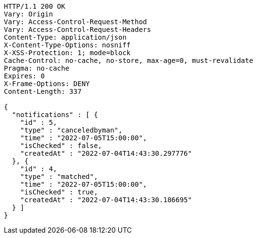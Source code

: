 [source,http,options="nowrap"]
----
HTTP/1.1 200 OK
Vary: Origin
Vary: Access-Control-Request-Method
Vary: Access-Control-Request-Headers
Content-Type: application/json
X-Content-Type-Options: nosniff
X-XSS-Protection: 1; mode=block
Cache-Control: no-cache, no-store, max-age=0, must-revalidate
Pragma: no-cache
Expires: 0
X-Frame-Options: DENY
Content-Length: 337

{
  "notifications" : [ {
    "id" : 5,
    "type" : "canceledbyman",
    "time" : "2022-07-05T15:00:00",
    "isChecked" : false,
    "createdAt" : "2022-07-04T14:43:30.297776"
  }, {
    "id" : 4,
    "type" : "matched",
    "time" : "2022-07-05T15:00:00",
    "isChecked" : true,
    "createdAt" : "2022-07-04T14:43:30.186695"
  } ]
}
----